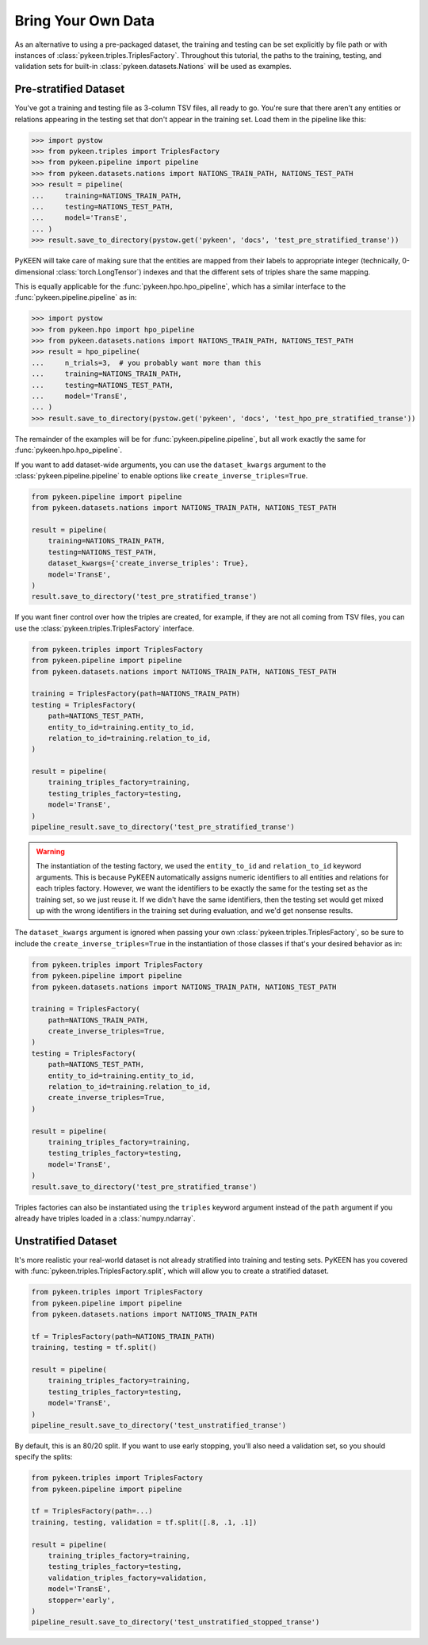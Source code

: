 Bring Your Own Data
===================
As an alternative to using a pre-packaged dataset, the training and testing can be set explicitly
by file path or with instances of :class:`pykeen.triples.TriplesFactory`. Throughout this
tutorial, the paths to the training, testing, and validation sets for built-in
:class:`pykeen.datasets.Nations` will be used as examples.

Pre-stratified Dataset
----------------------
You've got a training and testing file as 3-column TSV files, all ready to go. You're sure that there aren't
any entities or relations appearing in the testing set that don't appear in the training set. Load them in the
pipeline like this:

>>> import pystow
>>> from pykeen.triples import TriplesFactory
>>> from pykeen.pipeline import pipeline
>>> from pykeen.datasets.nations import NATIONS_TRAIN_PATH, NATIONS_TEST_PATH
>>> result = pipeline(
...     training=NATIONS_TRAIN_PATH,
...     testing=NATIONS_TEST_PATH,
...     model='TransE',
... )
>>> result.save_to_directory(pystow.get('pykeen', 'docs', 'test_pre_stratified_transe'))

PyKEEN will take care of making sure that the entities are mapped from their labels to appropriate integer
(technically, 0-dimensional :class:`torch.LongTensor`) indexes and that the different sets of triples
share the same mapping.

This is equally applicable for the :func:`pykeen.hpo.hpo_pipeline`, which has a similar interface to
the :func:`pykeen.pipeline.pipeline` as in:

>>> import pystow
>>> from pykeen.hpo import hpo_pipeline
>>> from pykeen.datasets.nations import NATIONS_TRAIN_PATH, NATIONS_TEST_PATH
>>> result = hpo_pipeline(
...     n_trials=3,  # you probably want more than this
...     training=NATIONS_TRAIN_PATH,
...     testing=NATIONS_TEST_PATH,
...     model='TransE',
... )
>>> result.save_to_directory(pystow.get('pykeen', 'docs', 'test_hpo_pre_stratified_transe'))

The remainder of the examples will be for :func:`pykeen.pipeline.pipeline`, but all work exactly the same
for :func:`pykeen.hpo.hpo_pipeline`.

If you want to add dataset-wide arguments, you can use the ``dataset_kwargs`` argument
to the :class:`pykeen.pipeline.pipeline` to enable options like ``create_inverse_triples=True``.

.. code-block:: python

    from pykeen.pipeline import pipeline
    from pykeen.datasets.nations import NATIONS_TRAIN_PATH, NATIONS_TEST_PATH

    result = pipeline(
        training=NATIONS_TRAIN_PATH,
        testing=NATIONS_TEST_PATH,
        dataset_kwargs={'create_inverse_triples': True},
        model='TransE',
    )
    result.save_to_directory('test_pre_stratified_transe')

If you want finer control over how the triples are created, for example, if they are not all coming from
TSV files, you can use the :class:`pykeen.triples.TriplesFactory` interface.

.. code-block:: python

    from pykeen.triples import TriplesFactory
    from pykeen.pipeline import pipeline
    from pykeen.datasets.nations import NATIONS_TRAIN_PATH, NATIONS_TEST_PATH

    training = TriplesFactory(path=NATIONS_TRAIN_PATH)
    testing = TriplesFactory(
        path=NATIONS_TEST_PATH,
        entity_to_id=training.entity_to_id,
        relation_to_id=training.relation_to_id,
    )

    result = pipeline(
        training_triples_factory=training,
        testing_triples_factory=testing,
        model='TransE',
    )
    pipeline_result.save_to_directory('test_pre_stratified_transe')

.. warning::

    The instantiation of the testing factory, we used the ``entity_to_id`` and ``relation_to_id`` keyword arguments.
    This is because PyKEEN automatically assigns numeric identifiers to all entities and relations for each triples
    factory. However, we want the identifiers to be exactly the same for the testing set as the training
    set, so we just reuse it. If we didn't have the same identifiers, then the testing set would get mixed up with
    the wrong identifiers in the training set during evaluation, and we'd get nonsense results.

The ``dataset_kwargs`` argument is ignored when passing your own :class:`pykeen.triples.TriplesFactory`, so be
sure to include the ``create_inverse_triples=True`` in the instantiation of those classes if that's your
desired behavior as in:

.. code-block:: python

    from pykeen.triples import TriplesFactory
    from pykeen.pipeline import pipeline
    from pykeen.datasets.nations import NATIONS_TRAIN_PATH, NATIONS_TEST_PATH

    training = TriplesFactory(
        path=NATIONS_TRAIN_PATH,
        create_inverse_triples=True,
    )
    testing = TriplesFactory(
        path=NATIONS_TEST_PATH,
        entity_to_id=training.entity_to_id,
        relation_to_id=training.relation_to_id,
        create_inverse_triples=True,
    )

    result = pipeline(
        training_triples_factory=training,
        testing_triples_factory=testing,
        model='TransE',
    )
    result.save_to_directory('test_pre_stratified_transe')

Triples factories can also be instantiated using the ``triples`` keyword argument instead of the ``path`` argument
if you already have triples loaded in a :class:`numpy.ndarray`.

Unstratified Dataset
--------------------
It's more realistic your real-world dataset is not already stratified into training and testing sets.
PyKEEN has you covered with :func:`pykeen.triples.TriplesFactory.split`, which will allow you to create
a stratified dataset.

.. code-block:: python

    from pykeen.triples import TriplesFactory
    from pykeen.pipeline import pipeline
    from pykeen.datasets.nations import NATIONS_TRAIN_PATH

    tf = TriplesFactory(path=NATIONS_TRAIN_PATH)
    training, testing = tf.split()

    result = pipeline(
        training_triples_factory=training,
        testing_triples_factory=testing,
        model='TransE',
    )
    pipeline_result.save_to_directory('test_unstratified_transe')

By default, this is an 80/20 split. If you want to use early stopping, you'll also need a validation set, so
you should specify the splits:

.. code-block:: python

    from pykeen.triples import TriplesFactory
    from pykeen.pipeline import pipeline

    tf = TriplesFactory(path=...)
    training, testing, validation = tf.split([.8, .1, .1])

    result = pipeline(
        training_triples_factory=training,
        testing_triples_factory=testing,
        validation_triples_factory=validation,
        model='TransE',
        stopper='early',
    )
    pipeline_result.save_to_directory('test_unstratified_stopped_transe')
